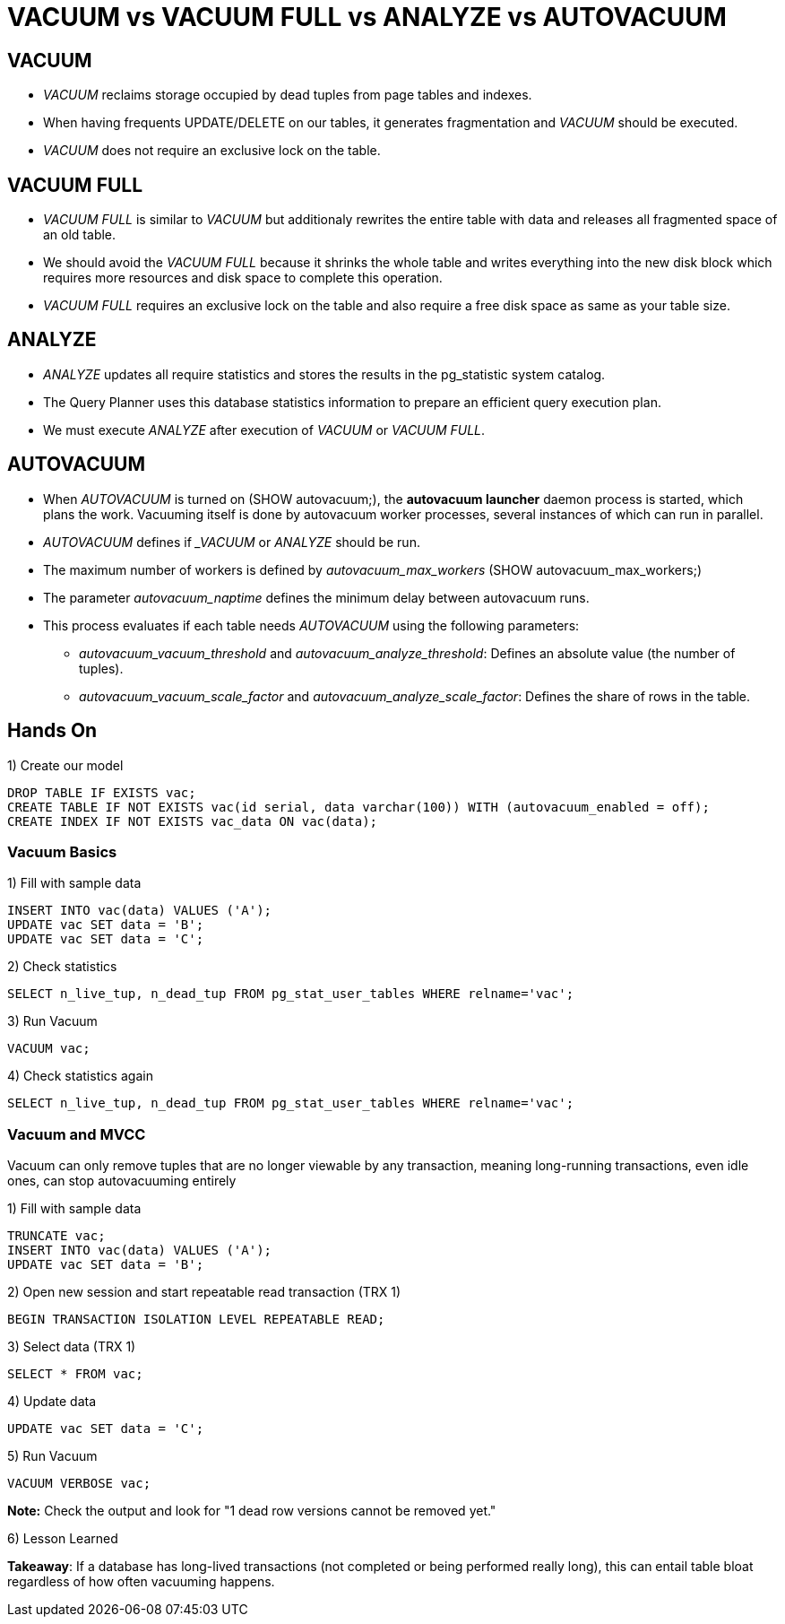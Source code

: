 = VACUUM vs VACUUM FULL vs ANALYZE vs AUTOVACUUM

== VACUUM

* _VACUUM_ reclaims storage occupied by dead tuples from page tables and indexes.
* When having frequents UPDATE/DELETE on our tables, it generates fragmentation and _VACUUM_ should be executed.
* _VACUUM_ does not require an exclusive lock on the table.

== VACUUM FULL

* _VACUUM FULL_ is similar to _VACUUM_ but additionaly rewrites the entire table with data and releases all fragmented space of an old table.
* We should avoid the _VACUUM FULL_ because it shrinks the whole table and writes everything into the new disk block which requires more resources and disk space to complete this operation.
* _VACUUM FULL_ requires an exclusive lock on the table and also require a free disk space as same as your table size.

== ANALYZE

* _ANALYZE_ updates all require statistics and stores the results in the pg_statistic system catalog.

* The Query Planner uses this database statistics information to prepare an efficient query execution plan.

* We must execute _ANALYZE_ after execution of _VACUUM_ or _VACUUM FULL_.

== AUTOVACUUM

* When _AUTOVACUUM_ is turned on (SHOW autovacuum;), the *autovacuum launcher* daemon process is started, which plans the work. Vacuuming itself is done by autovacuum worker processes, several instances of which can run in parallel.
* _AUTOVACUUM_ defines if __VACUUM_ or _ANALYZE_ should be run.
* The maximum number of workers is defined by _autovacuum_max_workers_ (SHOW autovacuum_max_workers;)
* The parameter _autovacuum_naptime_ defines the minimum delay between autovacuum runs.
* This process evaluates if each table needs _AUTOVACUUM_ using the following parameters:
** _autovacuum_vacuum_threshold_ and _autovacuum_analyze_threshold_: Defines an absolute value (the number of tuples).
** _autovacuum_vacuum_scale_factor_ and _autovacuum_analyze_scale_factor_: Defines the share of rows in the table.

== Hands On

1) Create our model

```
DROP TABLE IF EXISTS vac;
CREATE TABLE IF NOT EXISTS vac(id serial, data varchar(100)) WITH (autovacuum_enabled = off);
CREATE INDEX IF NOT EXISTS vac_data ON vac(data);
```

=== Vacuum Basics

1) Fill with sample data

```
INSERT INTO vac(data) VALUES ('A');
UPDATE vac SET data = 'B';
UPDATE vac SET data = 'C';
```

2) Check statistics

```
SELECT n_live_tup, n_dead_tup FROM pg_stat_user_tables WHERE relname='vac';
```

3) Run Vacuum

```
VACUUM vac;
```

4) Check statistics again

```
SELECT n_live_tup, n_dead_tup FROM pg_stat_user_tables WHERE relname='vac';
```

=== Vacuum and MVCC

Vacuum can only remove tuples that are no longer viewable by any transaction, meaning long-running transactions, even idle ones, can stop autovacuuming entirely

1) Fill with sample data

```
TRUNCATE vac;
INSERT INTO vac(data) VALUES ('A');
UPDATE vac SET data = 'B';
```

2) Open new session and start repeatable read transaction (TRX 1)

```
BEGIN TRANSACTION ISOLATION LEVEL REPEATABLE READ;
```

3) Select data (TRX 1)

```
SELECT * FROM vac;
```

4) Update data

```
UPDATE vac SET data = 'C';
```

5) Run Vacuum

```
VACUUM VERBOSE vac;
```

*Note:* Check the output and look for "1 dead row versions cannot be removed yet."

6) Lesson Learned

*Takeaway*: If a database has long-lived transactions (not completed or being performed really long), this can entail table bloat regardless of how often vacuuming happens.